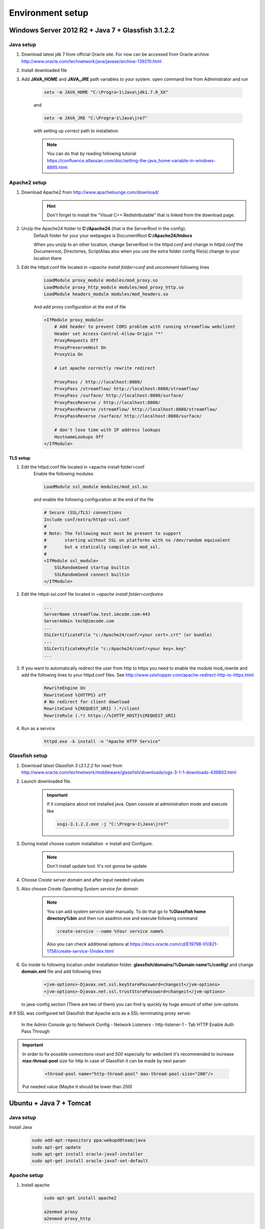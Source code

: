 Environment setup
=================

Windows Server 2012 R2 + Java 7 + Glassfish 3.1.2.2
---------------------------------------------------

Java setup
^^^^^^^^^^
#. Download latest jdk 7 from official Oracle site. For now can be accessed from Oracle archive http://www.oracle.com/technetwork/java/javase/archive-139210.html
#. Install downloaded file

#. Add **JAVA_HOME** and **JAVA_JRE** path variables to your system. open command line from Administrator and run

    .. code-block:: console

       setx -m JAVA_HOME "C:\Progra~1\Java\jdk1.7.0_XX"

    and

    .. code-block:: console

       setx -m JAVA_JRE "C:\Progra~1\Java\jre7"

    with setting up correct path to installation.

    .. note::
        You can do that by reading following tutorial https://confluence.atlassian.com/doc/setting-the-java_home-variable-in-windows-8895.html

Apache2 setup
^^^^^^^^^^^^^

#. Download Apache2 from http://www.apachelounge.com/download/
    .. hint::
        Don't forget to install the "Visual C++ Redistributable" that is linked from the download page.

#. Unzip the Apache24 folder to **C:/Apache24** (that is the ServerRoot in the config).
    Default folder for your your webpages is DocumentRoot **C:/Apache24/htdocs**

    When you unzip to an other location, change ServerRoot in the *httpd.conf* and change in *httpd.conf* the Documenroot, Directories, ScriptAlias also when you use the extra folder config file(s) change to your location there


#. Edit the httpd.conf file located in *<apache install folder>\conf* and uncomment following lines

    .. code-block:: xml

        LoadModule proxy_module modules/mod_proxy.so
        LoadModule proxy_http_module modules/mod_proxy_http.so
        LoadModule headers_module modules/mod_headers.so

    And add proxy configuration at the end of file

    .. code-block:: xml

        <IfModule proxy_module>
            # Add header to prevent CORS problem with running streamflow webclient
            Header set Access-Control-Allow-Origin "*"
            ProxyRequests Off
            ProxyPreserveHost On
            ProxyVia On

            # Let apache correctly rewrite redirect

            ProxyPass / http://localhost:8080/
            ProxyPass /streamflow/ http://localhost:8080/streamflow/
            ProxyPass /surface/ http://localhost:8080/surface/
            ProxyPassReverse / http://localhost:8080/
            ProxyPassReverse /streamflow/ http://localhost:8080/streamflow/
            ProxyPassReverse /surface/ http://localhost:8080/surface/

            # don't lose time with IP address lookups
            HostnameLookups Off
        </IfModule>


TLS setup
"""""""""

#. Edit the httpd.conf file located in <apache install folder>\conf
    Enable the following modules

    .. code-block:: xml

        LoadModule ssl_module modules/mod_ssl.so

    and enable the following configuration at the end of the file

    .. code-block:: xml

        # Secure (SSL/TLS) connections
        Include conf/extra/httpd-ssl.conf
        #
        # Note: The following must must be present to support
        #       starting without SSL on platforms with no /dev/random equivalent
        #       but a statically compiled-in mod_ssl.
        #
        <IfModule ssl_module>
            SSLRandomSeed startup builtin
            SSLRandomSeed connect builtin
        </IfModule>

#. Edit the httpd-ssl.conf file located in *<apache install folder>\conf\extra*

    .. code-block:: config

        ...
        ServerName streamflow.test.imcode.com:443
        ServerAdmin tech@imcode.com
        ...
        SSLCertificateFile "c:/Apache24/conf/<your cert>.crt" (or bundle)
        ...
        SSLCertificateKeyFile "c:/Apache24/conf/<your key>.key"
        ...

#. If you want to automatically redirect the user from http to https you need to enable the module mod_rewrite and add the following lines to your httpd.conf files. See http://www.sslshopper.com/apache-redirect-http-to-https.html

    .. code-block:: config

        RewriteEngine On
        RewriteCond %{HTTPS} off
        # No redirect for client download
        RewriteCond %{REQUEST_URI} !.*/client
        RewriteRule (.*) https://%{HTTP_HOST}%{REQUEST_URI}


#. Run as a service
    .. code-block:: console

        httpd.exe -k install -n "Apache HTTP Service"


Glassfish setup
^^^^^^^^^^^^^^^

#. Download latest Glassfish 3 (*3.1.2.2* for now) from http://www.oracle.com/technetwork/middleware/glassfish/downloads/ogs-3-1-1-downloads-439803.html

#. Launch downloaded file.

    .. important::
        If it complains about not installed java. Open console at administration mode and execute like

        .. code-block:: console

            osgi-3.1.2.2.exe -j "C:\Progra~1\Java\jre7"

#. During install choose custom installation -> Install and Configure.

    .. note::
       Don't install update tool. It's not gonna be update

#. Choose *Create server domain* and after input needed values
#. Also choose *Create Operating System service for domain*

    .. note::
        You can add system service later manually. To do that go to **%Glassfish home directory%\bin** and then run asadmin.exe and execute following command

        .. code-block:: console

            create-service --name %Your service name%

        Also you can check additional options at https://docs.oracle.com/cd/E19798-01/821-1758/create-service-1/index.html

#. Go inside to following location under installation folder. **glassfish/domains/%Domain name%/config/** and change **domain.xml** file and add following lines
    .. code-block:: xml

        <jvm-options>-Djavax.net.ssl.keyStorePassword=changeit</jvm-options>
        <jvm-options>-Djavax.net.ssl.trustStorePassword=changeit</jvm-options>

   to java-config section  (There are two of them) you can find iy quickly by huge amount of other jvm-options


#.If SSL was configured tell Glassfish that Apache acts as a SSL-terminating proxy server.

    In the Admin Console go to
    Network Config - Network Listeners - http-listener-1 - Tab HTTP
    Enable Auth Pass Through

.. important::
    In order to fix possible *connections reset* and *500* especially for webclient it's recommended to increase **max-thread-pool** size for http
    In case of Glassfish it can be made by next param
        .. code-block:: xml

            <thread-pool name="http-thread-pool" max-thread-pool-size="200"/>

    Put needed value (Maybe it should be lower than 200)


Ubuntu + Java 7 + Tomcat
------------------------

Java setup
^^^^^^^^^^
Install Java
    .. code-block:: terminal

        sudo add-apt-repository ppa:webupd8team/java
        sudo apt-get update
        sudo apt-get install oracle-java7-installer
        sudo apt-get install oracle-java7-set-default

Apache setup
^^^^^^^^^^^^
#. Install apache
    .. code-block:: terminal

        sudo apt-get install apache2

        a2enmod proxy
        a2enmod proxy_http

#. Edit default site configuration to enable proxy located at file **/etc/apache2/sites-available/default
    There should be following content

    .. code-block:: xml

        NameVirtualHost *:80
        <VirtualHost *:80>
                ServerAdmin support@streamsource.se

                DocumentRoot /var/www
                <Directory />
                        Options FollowSymLinks
                        AllowOverride None
                </Directory>
                <Directory /var/www/>
                        Options Indexes FollowSymLinks MultiViews
                        AllowOverride None
                        Order allow,deny
                        allow from all
                </Directory>

                ScriptAlias /cgi-bin/ /usr/lib/cgi-bin/
                <Directory "/usr/lib/cgi-bin">
                        AllowOverride None
                        Options +ExecCGI -MultiViews +SymLinksIfOwnerMatch
                        Order allow,deny
                        Allow from all
                </Directory>

                ErrorLog ${APACHE_LOG_DIR}/error.log

                # Possible values include: debug, info, notice, warn, error, crit,
                # alert, emerg.
                LogLevel warn

                CustomLog ${APACHE_LOG_DIR}/access.log combined

            Alias /doc/ "/usr/share/doc/"
            <Directory "/usr/share/doc/">
                Options Indexes MultiViews FollowSymLinks
                AllowOverride None
                Order deny,allow
                Deny from all
                Allow from 127.0.0.0/255.0.0.0 ::1/128
            </Directory>

           ProxyRequests Off
           ProxyPreserveHost On
           ProxyVia On

           # Let apache correctly rewrite redirect

           ProxyPass / http://localhost:8080/
           ProxyPass /streamflow/ http://localhost:8080/streamflow/
           ProxyPass /surface/ http://localhost:8080/surface/
           ProxyPassReverse / http://localhost:8080/
           ProxyPassReverse /streamflow/ http://localhost:8080/streamflow/
           ProxyPassReverse /surface/ http://localhost:8080/surface/

           # don't lose time with IP address lookups
           HostnameLookups Off

        </VirtualHost>

#. And change **/etc/apache2/ports.conf**. Comment out following lines

    .. code-block:: configuration

        #NameVirtualHost *:80



#. Configure SSL if needed
    .. note::
        Ubuntu - check that ssl-cert - OpenSSL wrapper is already installed
        For Development or Test servers create a self signed certificate

    .. code-block:: terminal

        sudo mkdir /etc/apache2/ssl
        sudo make-ssl-cert /usr/share/ssl-cert/ssleay.cnf /etc/apache2/ssl/apache.pem

    Enable SSL on apache2

    .. code-block:: terminal

        sudo a2enmod ssl
        sudo a2enmod rewrite
        sudo a2enmod headers

        sudo /etc/init.d/apache2 force-reload

    Copy default virtual host config

    .. code-block:: terminal

        sudo cp /etc/apache2/sites-available/default /etc/apache2/sites-available/ssl

    Edit the new file by replacing the content with:

    .. code-block:: configuration

        NameVirtualHost *:443
        <VirtualHost *:443>
           ServerAdmin support@streamsource.se
           ServerName test.sf.streamsource.se

           # if not specified, the global error log is used
           ErrorLog ${APACHE_LOG_DIR}/error.log
           CustomLog ${APACHE_LOG_DIR}/access.log combined

           # Avoid open your server to proxying
           ProxyRequests Off
           #ProxyPreserveHost On
           ProxyVia On

           # SSL
           SSLEngine on
           SSLProxyEngine On
           SSLCertificateFile /etc/apache2/ssl/apache.pem

           # Let apache correctly rewrite redirect

           ProxyPass / http://localhost:8080/
           #ProxyPass /streamflow/ http://localhost:8080/streamflow/
           #ProxyPass /surface/ http://localhost:8080/surface/
           #ProxyPass /client/ http://localhost:8080/client/
           #ProxyPassReverse / http://localhost:8080/
           #ProxyPassReverse /streamflow/ http://localhost:8080/streamflow/
           #ProxyPassReverse /surface/ http://localhost:8080/surface/
           #ProxyPassReverse /client/ http://localhost:8080/client/

           # don't lose time with IP address lookups
           HostnameLookups Off

          ProxyPreserveHost     on
          RewriteEngine         on

          RequestHeader Set Proxy-keysize 512
          RequestHeader Set Proxy-ip %{REMOTE_ADDR}e
          RequestHeader Set Host test.sf.streamsource.se

          RewriteRule ^/streamflow$ /streamflow/ [R,L]
          RewriteRule ^/streamflow/(.*) http://localhost:8080/streamflow/$1 [P,L]

          RewriteRule ^/client$ /client/ [R,L]
          RewriteRule ^/client/(.*) http://localhost:8080/client/$1 [P,L]

          RewriteRule ^/surface$ /surface/ [R,L]
          RewriteRule ^/surface/(.*) http://localhost:8080/surface/$1 [P,L]

           # configures the footer on server-generated documents
           #ServerSignature On
        </VirtualHost>

    Enable the new site with

    .. code-block:: terminal

        sudo a2ensite ssl
        sudo /etc/init.d/apache2 reload
        sudo service apache2 restart


Tomcat setup
^^^^^^^^^^^^

#. Install tomcat

    .. code-block:: terminal

        sudo apt-get install tomcat8 tomcat8-admin

#. Edit default tomcat startup script located at **/etc/default/tomcat8** and disable java security

    .. code-block:: config

        TOMCAT8_SECURITY=no


#. Edit Tomcat **/etc/tomcat8/server.xml** in order to enable the AJP connector. Define AJP connector for communication between Tomcat and Apache:

    .. code-block:: xml

        <!-- Define an AJP 1.3 Connector on port 8009 -->
        <Connector port="8009" protocol="AJP/1.3" redirectPort="8443" />

#. Edit the **/etc/tomcat6/tomcat-users.xml** file in order to enable the manager user and add the manager user:

    .. code-block:: xml

        <tomcat-users>
            <role rolename="manager"/>
            <user username="streamflow" password="j0hnd0e" roles="manager"/>
        </tomcat-users>

#. Make tomcat6 owner of the files:
    .. code-block:: terminal

        chown -R tomcat8:tomcat8 ~tomcat8

#. Restart tomcat:
    .. code-block:: terminal

        service tomcat8 restart

#. Configure ajp-proxy for Apache and Tomcat
    .. code-block:: terminal

        a2enmod proxy_ajp

#. Edit proxy configuration at **/etc/apache2/mods-enabled/proxy.conf**. The file should look like this:

    .. code-block:: configuration

        <IfModule mod_proxy.c>
                #turning ProxyRequests on and allowing proxying from all may allow
                #spammers to use your proxy to send email.

                ProxyRequests Off
            ProxyPreserveHost On

                <Proxy *>
                        AddDefaultCharset off
                        Order deny,allow
                        #Deny from all
                        #Allow from .example.com
                </Proxy>

                # Enable/disable the handling of HTTP/1.1 "Via:" headers.
                # ("Full" adds the server version; "Block" removes all outgoing Via: headers)
                # Set to one of: Off | On | Full | Block

                ProxyVia On
            ProxyPass /streamflow/ ajp://localhost:8009/streamflow/
            ProxyPass /manager/ ajp://localhost:8009/manager/
            ProxyPassReverse /streamflow/ ajp://localhost:8009/streamflow/
            ProxyPassReverse /manager/ ajp://localhost:8009/manager/

            RedirectMatch ^/streamflow$ /streamflow/
            RedirectMatch ^/manager$ /manager/
        </IfModule>

#. Restart Apache:

    .. code-block:: terminal

        service apache2 restart1


.. important::
    In order to fix possible *connections reset* and *500* especially for webclient it's recommended to increase **max-thread-pool** size for http
    In case of Tomcat it can be made by next param
        .. code-block:: xml

            <connector connectiontimeout="20000"
                       maxthreads="200"
                       port="8080"
                       protocol="HTTP/1.1"
                       redirectport="8443" />

    Put needed value (Maybe it should be lower than 200)
